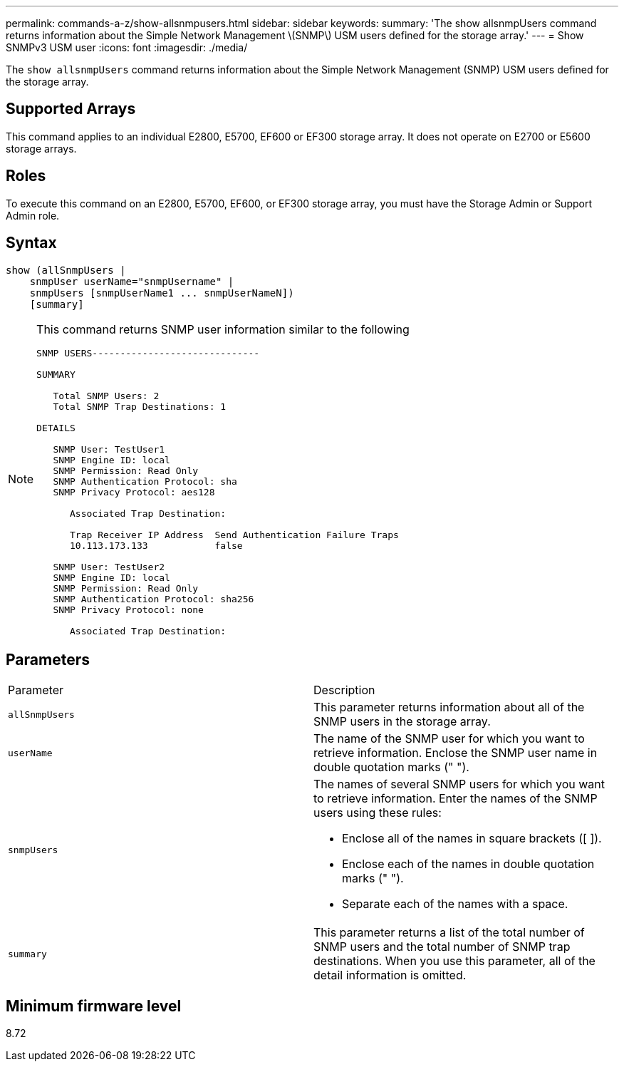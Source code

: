 ---
permalink: commands-a-z/show-allsnmpusers.html
sidebar: sidebar
keywords: 
summary: 'The show allsnmpUsers command returns information about the Simple Network Management \(SNMP\) USM users defined for the storage array.'
---
= Show SNMPv3 USM user
:icons: font
:imagesdir: ./media/

[.lead]
The `show allsnmpUsers` command returns information about the Simple Network Management (SNMP) USM users defined for the storage array.

== Supported Arrays

This command applies to an individual E2800, E5700, EF600 or EF300 storage array. It does not operate on E2700 or E5600 storage arrays.

== Roles

To execute this command on an E2800, E5700, EF600, or EF300 storage array, you must have the Storage Admin or Support Admin role.

== Syntax

----
show (allSnmpUsers |
    snmpUser userName="snmpUsername" |
    snmpUsers [snmpUserName1 ... snmpUserNameN])
    [summary]
----

[NOTE]
====
This command returns SNMP user information similar to the following

----
SNMP USERS------------------------------

SUMMARY

   Total SNMP Users: 2
   Total SNMP Trap Destinations: 1

DETAILS

   SNMP User: TestUser1
   SNMP Engine ID: local
   SNMP Permission: Read Only
   SNMP Authentication Protocol: sha
   SNMP Privacy Protocol: aes128

      Associated Trap Destination:

      Trap Receiver IP Address  Send Authentication Failure Traps
      10.113.173.133            false

   SNMP User: TestUser2
   SNMP Engine ID: local
   SNMP Permission: Read Only
   SNMP Authentication Protocol: sha256
   SNMP Privacy Protocol: none

      Associated Trap Destination:
----

====

== Parameters

|===
| Parameter| Description
a|
`allSnmpUsers`
a|
This parameter returns information about all of the SNMP users in the storage array.
a|
`userName`
a|
The name of the SNMP user for which you want to retrieve information. Enclose the SNMP user name in double quotation marks (" ").
a|
`snmpUsers`
a|
The names of several SNMP users for which you want to retrieve information. Enter the names of the SNMP users using these rules:

* Enclose all of the names in square brackets ([ ]).
* Enclose each of the names in double quotation marks (" ").
* Separate each of the names with a space.

a|
`summary`
a|
This parameter returns a list of the total number of SNMP users and the total number of SNMP trap destinations. When you use this parameter, all of the detail information is omitted.
|===

== Minimum firmware level

8.72
